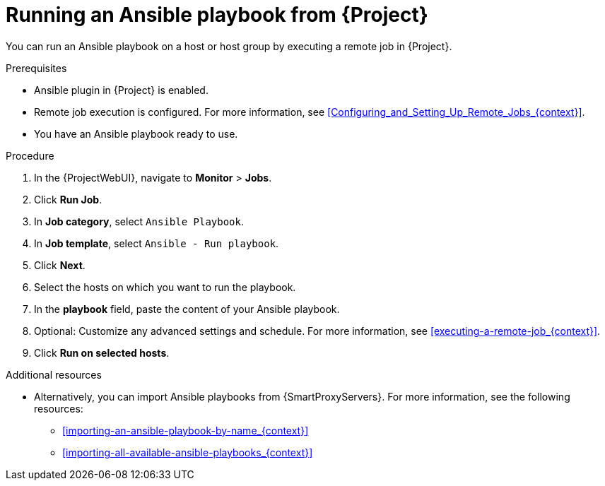 [id="running-an-ansible-playbook-from-{project-context}_{context}"]
= Running an Ansible playbook from {Project}

You can run an Ansible playbook on a host or host group by executing a remote job in {Project}.

.Prerequisites
* Ansible plugin in {Project} is enabled.
* Remote job execution is configured.
For more information, see xref:Configuring_and_Setting_Up_Remote_Jobs_{context}[].
* You have an Ansible playbook ready to use.

.Procedure
. In the {ProjectWebUI}, navigate to *Monitor* > *Jobs*.
. Click *Run Job*.
. In *Job category*, select `Ansible Playbook`.
. In *Job template*, select `Ansible - Run playbook`.
. Click *Next*.
. Select the hosts on which you want to run the playbook.
. In the *playbook* field, paste the content of your Ansible playbook.
. Optional: Customize any advanced settings and schedule.
For more information, see xref:executing-a-remote-job_{context}[].
. Click *Run on selected hosts*.

.Additional resources
* Alternatively, you can import Ansible playbooks from {SmartProxyServers}.
For more information, see the following resources:
** xref:importing-an-ansible-playbook-by-name_{context}[]
** xref:importing-all-available-ansible-playbooks_{context}[]